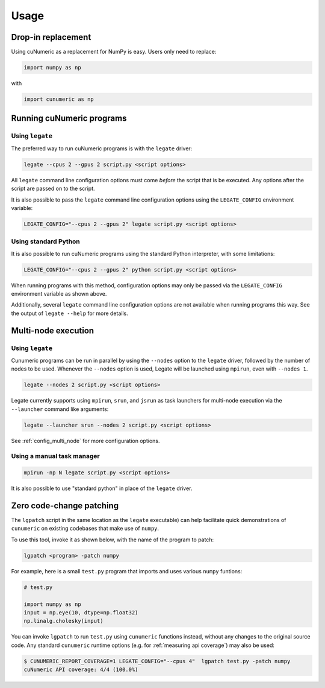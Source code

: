 Usage
=====

Drop-in replacement
-------------------

Using cuNumeric as a replacement for NumPy is easy. Users only need
to replace:

.. code-block:: python

  import numpy as np

with

.. code-block:: python

  import cunumeric as np

Running cuNumeric programs
--------------------------

Using ``legate``
~~~~~~~~~~~~~~~~

The preferred way to run cuNumeric programs is with the ``legate`` driver:

.. code-block:: sh

  legate --cpus 2 --gpus 2 script.py <script options>

All ``legate`` command line configuration options must come *before* the script
that is be executed. Any options after the script are passed on to the script.

It is also possible to pass the ``legate`` command line configuration options
using the ``LEGATE_CONFIG`` environment variable:

.. code-block:: sh

  LEGATE_CONFIG="--cpus 2 --gpus 2" legate script.py <script options>

Using standard Python
~~~~~~~~~~~~~~~~~~~~~

It is also possible to run cuNumeric programs using the standard Python
interpreter, with some limitations:

.. code-block:: sh

  LEGATE_CONFIG="--cpus 2 --gpus 2" python script.py <script options>

When running programs with this method, configuration options may only be
passed via the ``LEGATE_CONFIG`` environment variable as shown above.

Additionally, several ``legate`` command line configuration options are not
available when running programs this way. See the output of ``legate --help``
for more details.

Multi-node execution
--------------------

Using ``legate``
~~~~~~~~~~~~~~~~

Cunumeric programs can be run in parallel by using the ``--nodes`` option to
the ``legate`` driver, followed by the number of nodes to be used.  Whenever
the ``--nodes`` option is used, Legate will be launched using ``mpirun``, even
with ``--nodes 1``.

.. code-block:: sh

  legate --nodes 2 script.py <script options>

Legate currently supports using ``mpirun``, ``srun``, and ``jsrun`` as task
launchers for multi-node execution via the ``--launcher`` command like
arguments:

.. code-block::

  legate --launcher srun --nodes 2 script.py <script options>

See :ref:`config_multi_node` for more configuration options.

Using a manual task manager
~~~~~~~~~~~~~~~~~~~~~~~~~~~

.. code-block:: sh

  mpirun -np N legate script.py <script options>

It is also possible to use "standard python" in place of the ``legate`` driver.

Zero code-change patching
-------------------------

The ``lgpatch`` script in the same location as the ``legate`` executable) can
help facilitate quick demonstrations of ``cunumeric`` on existing codebases
that make use of ``numpy``.

To use this tool, invoke it as shown below, with the name of the program to
patch:

.. code-block:: sh

    lgpatch <program> -patch numpy

For example, here is a small ``test.py`` program that imports and uses various
``numpy`` funtions:

.. code-block:: python

    # test.py

    import numpy as np
    input = np.eye(10, dtype=np.float32)
    np.linalg.cholesky(input)

You can invoke ``lgpatch`` to run ``test.py`` using ``cunumeric`` functions
instead, without any changes to the original source code. Any standard
``cunumeric`` runtime options (e.g. for :ref:`measuring api coverage`) may
also be used:

.. code-block:: sh

    $ CUNUMERIC_REPORT_COVERAGE=1 LEGATE_CONFIG="--cpus 4"  lgpatch test.py -patch numpy
    cuNumeric API coverage: 4/4 (100.0%)

